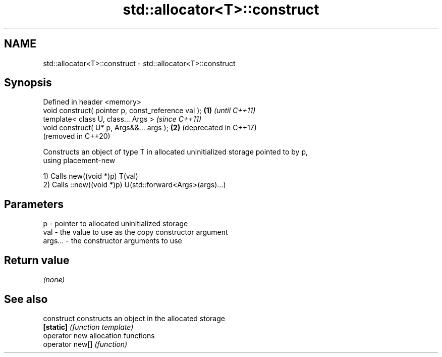 .TH std::allocator<T>::construct 3 "2019.08.27" "http://cppreference.com" "C++ Standard Libary"
.SH NAME
std::allocator<T>::construct \- std::allocator<T>::construct

.SH Synopsis
   Defined in header <memory>
   void construct( pointer p, const_reference val ); \fB(1)\fP \fI(until C++11)\fP
   template< class U, class... Args >                    \fI(since C++11)\fP
   void construct( U* p, Args&&... args );           \fB(2)\fP (deprecated in C++17)
                                                         (removed in C++20)

   Constructs an object of type T in allocated uninitialized storage pointed to by p,
   using placement-new

   1) Calls new((void *)p) T(val)
   2) Calls ::new((void *)p) U(std::forward<Args>(args)...)

.SH Parameters

   p       - pointer to allocated uninitialized storage
   val     - the value to use as the copy constructor argument
   args... - the constructor arguments to use

.SH Return value

   \fI(none)\fP

.SH See also

   construct      constructs an object in the allocated storage
   \fB[static]\fP       \fI(function template)\fP
   operator new   allocation functions
   operator new[] \fI(function)\fP
